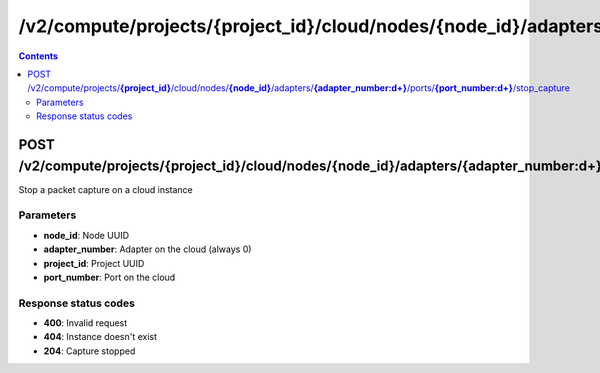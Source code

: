 /v2/compute/projects/{project_id}/cloud/nodes/{node_id}/adapters/{adapter_number:\d+}/ports/{port_number:\d+}/stop_capture
------------------------------------------------------------------------------------------------------------------------------------------

.. contents::

POST /v2/compute/projects/**{project_id}**/cloud/nodes/**{node_id}**/adapters/**{adapter_number:\d+}**/ports/**{port_number:\d+}**/stop_capture
~~~~~~~~~~~~~~~~~~~~~~~~~~~~~~~~~~~~~~~~~~~~~~~~~~~~~~~~~~~~~~~~~~~~~~~~~~~~~~~~~~~~~~~~~~~~~~~~~~~~~~~~~~~~~~~~~~~~~~~~~~~~~~~~~~~~~~~~~~~~~~~~~~~~~~~~~~~~~~
Stop a packet capture on a cloud instance

Parameters
**********
- **node_id**: Node UUID
- **adapter_number**: Adapter on the cloud (always 0)
- **project_id**: Project UUID
- **port_number**: Port on the cloud

Response status codes
**********************
- **400**: Invalid request
- **404**: Instance doesn't exist
- **204**: Capture stopped

